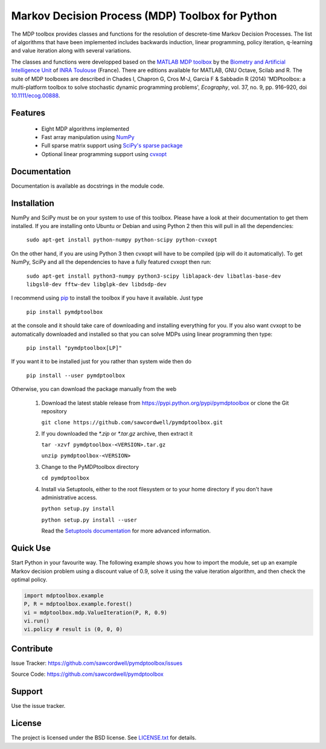 Markov Decision Process (MDP) Toolbox for Python
================================================

.. image:: https://travis-ci.org/sawcordwell/pymdptoolbox.svg?branch=master
    :target: https://travis-ci.org/sawcordwell/pymdptoolbox
.. image:: https://coveralls.io/repos/sawcordwell/pymdptoolbox/badge.png
  :target: https://coveralls.io/r/sawcordwell/pymdptoolbox

The MDP toolbox provides classes and functions for the resolution of
descrete-time Markov Decision Processes. The list of algorithms that have been
implemented includes backwards induction, linear programming, policy iteration,
q-learning and value iteration along with several variations.

The classes and functions were developped based on the
`MATLAB <http://www.mathworks.com/products/matlab/>`_
`MDP toolbox <http://www.inra.fr/mia/T/MDPtoolbox/>`_ by the
`Biometry and Artificial Intelligence Unit <http://mia.toulouse.inra.fr/>`_ of
`INRA Toulouse <http://www.toulouse.inra.fr/>`_ (France). There are editions
available for MATLAB, GNU Octave, Scilab and R.
The suite of MDP toolboxes are described in Chades I, Chapron G, Cros M-J, Garcia F & Sabbadin R (2014) 'MDPtoolbox: a multi-platform toolbox to solve stochastic dynamic programming problems', *Ecography*, vol. 37, no. 9, pp. 916–920, doi `10.1111/ecog.00888 <http://dx.doi.org/10.1111/ecog.00888>`_.

Features
--------
  - Eight MDP algorithms implemented
  - Fast array manipulation using `NumPy <http://www.numpy.org>`_
  - Full sparse matrix support using
    `SciPy's sparse package <http://www.scipy.org/SciPyPackages/Sparse>`_
  - Optional linear programming support using
    `cvxopt <http://abel.ee.ucla.edu/cvxopt/>`_

Documentation
-------------
Documentation is available as docstrings in the module code.

.. TODO and as html in the doc folder or from `the MDPtoolbox homepage <>`_.

Installation
------------
NumPy and SciPy must be on your system to use of this toolbox. Please have a
look at their documentation to get them installed. If you are installing
onto Ubuntu or Debian and using Python 2 then this will pull in all the
dependencies:

  ``sudo apt-get install python-numpy python-scipy python-cvxopt``

On the other hand, if you are using Python 3 then cvxopt will have to be
compiled (pip will do it automatically). To get NumPy, SciPy and all the
dependencies to have a fully featured cvxopt then run:

  ``sudo apt-get install python3-numpy python3-scipy liblapack-dev libatlas-base-dev libgsl0-dev fftw-dev libglpk-dev libdsdp-dev``

I recommend using `pip <https://pip.pypa.io/en/latest/>`_ to install
the toolbox if you have it available. Just type

  ``pip install pymdptoolbox``

at the console and it should take care of downloading and installing everything
for you. If you also want cvxopt to be automatically downloaded and installed
so that you can solve MDPs using linear programming then type:

  ``pip install "pymdptoolbox[LP]"``

If you want it to be installed just for you rather than system wide then do

  ``pip install --user pymdptoolbox``

Otherwise, you can download the package manually from the web

  1. Download the latest stable release from
     https://pypi.python.org/pypi/pymdptoolbox or clone the Git repository

     ``git clone https://github.com/sawcordwell/pymdptoolbox.git``

  2. If you downloaded the `*.zip` or `*.tar.gz` archive, then extract it

     ``tar -xzvf pymdptoolbox-<VERSION>.tar.gz``

     ``unzip pymdptoolbox-<VERSION>``

  3. Change to the PyMDPtoolbox directory

     ``cd pymdptoolbox``

  4. Install via Setuptools, either to the root filesystem or to your home
     directory if you don't have administrative access.

     ``python setup.py install``

     ``python setup.py install --user``
       
     Read the
     `Setuptools documentation <https://pythonhosted.org/setuptools/>`_ for
     more advanced information.

Quick Use
---------
Start Python in your favourite way. The following example shows you how to
import the module, set up an example Markov decision problem using a discount
value of 0.9, solve it using the value iteration algorithm, and then check the
optimal policy.

.. code:: python

  import mdptoolbox.example
  P, R = mdptoolbox.example.forest()
  vi = mdptoolbox.mdp.ValueIteration(P, R, 0.9)
  vi.run()
  vi.policy # result is (0, 0, 0)

Contribute
----------
Issue Tracker: https://github.com/sawcordwell/pymdptoolbox/issues

Source Code: https://github.com/sawcordwell/pymdptoolbox

Support
-------
Use the issue tracker.

License
-------
The project is licensed under the BSD license. See `<LICENSE.txt>`_ for details.

